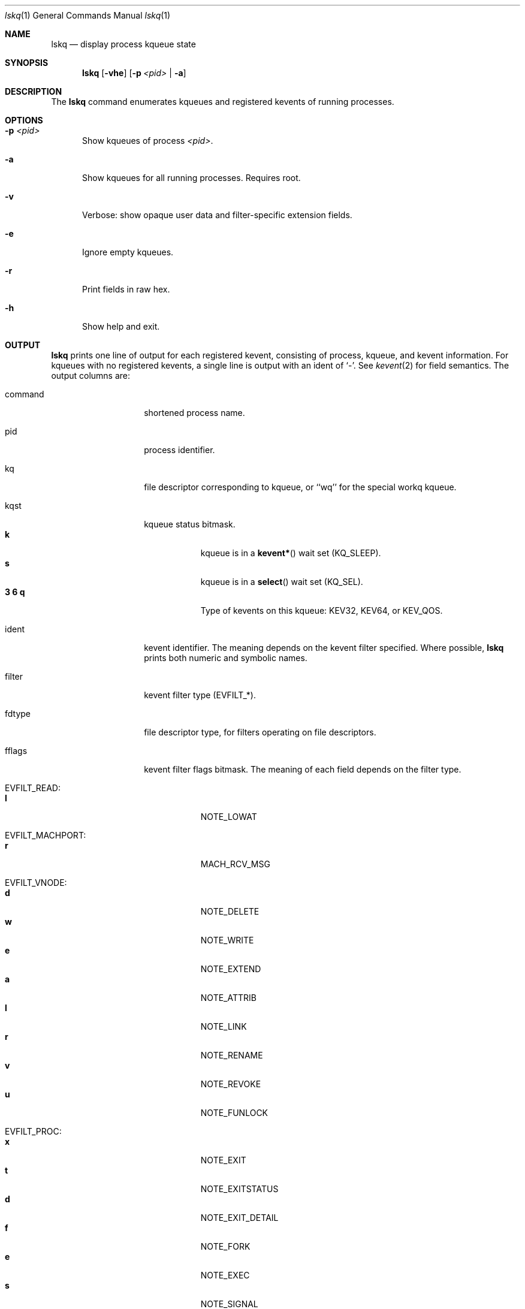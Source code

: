 .\" Copyright (c) 2015, Apple Inc.  All rights reserved.
.\"
.Dd Apr 20, 2015
.Dt lskq 1
.Os "Mac OS X"
.Sh NAME
.Nm lskq
.Nd display process kqueue state
.Sh SYNOPSIS
.Nm lskq
.Op Fl vhe
.Op Fl p Ar <pid> | Fl a
.Sh DESCRIPTION
The
.Nm lskq
command enumerates kqueues and registered kevents of running processes.
.Sh OPTIONS
.Pp
.Bl -tag -width xxx
.It Fl p Ar <pid>
Show kqueues of process
.Ar <pid> .
.It Fl a
Show kqueues for all running processes. Requires root.
.It Fl v
Verbose: show opaque user data and filter-specific extension fields.
.It Fl e
Ignore empty kqueues.
.It Fl r
Print fields in raw hex.
.It Fl h
Show help and exit.
.El
.Sh OUTPUT
.Nm lskq
prints one line of output for each registered kevent, consisting of process,
kqueue, and kevent information. For kqueues with no registered kevents, a single
line is output with an ident of `-'. See
.Xr kevent 2
for field semantics. The output columns are:
.Bl -tag -width xxxxxxxxxxxx
.It command
shortened process name.
.It pid
process identifier.
.It kq
file descriptor corresponding to kqueue, or ``wq'' for the special workq kqueue.
.It kqst
kqueue status bitmask.
.Bl -tag -width xxxxxxx -compact
.It Sy k
kqueue is in a
.Fn kevent*
wait set (KQ_SLEEP).
.It Sy s
kqueue is in a
.Fn select
wait set (KQ_SEL).
.It Sy 3 6 q
Type of kevents on this kqueue: KEV32, KEV64, or KEV_QOS.
.El
.It ident
kevent identifier. The meaning depends on the kevent filter specified. Where
possible,
.Nm lskq
prints both numeric and symbolic names.
.It filter
kevent filter type (EVFILT_*).
.It fdtype
file descriptor type, for filters operating on file descriptors.
.It fflags
kevent filter flags bitmask. The meaning of each field depends on the filter type.
.Bl -tag -width xxxxxxx -compact
.Pp
.It EVFILT_READ:
.It Sy l
NOTE_LOWAT
.Pp
.It EVFILT_MACHPORT:
.It Sy r
MACH_RCV_MSG
.Pp
.It EVFILT_VNODE:
.It Sy d
NOTE_DELETE
.It Sy w
NOTE_WRITE
.It Sy e
NOTE_EXTEND
.It Sy a
NOTE_ATTRIB
.It Sy l
NOTE_LINK
.It Sy r
NOTE_RENAME
.It Sy v
NOTE_REVOKE
.It Sy u
NOTE_FUNLOCK
.Pp
.It EVFILT_PROC:
.It Sy x
NOTE_EXIT
.It Sy t
NOTE_EXITSTATUS
.It Sy d
NOTE_EXIT_DETAIL
.It Sy f
NOTE_FORK
.It Sy e
NOTE_EXEC
.It Sy s
NOTE_SIGNAL
.It Sy r
NOTE_REAP
.Pp
.It EVFILT_TIMER:
.It Sy s u n m
NOTE_SECONDS, NOTE_USECONDS, NOTE_NSECONDS, NOTE_MACHTIME
.It Sy a A
NOTE_ABSOLUTE, NOTE_MACH_CONTINUOUS_TIME
.It Sy c
NOTE_CRITICAL
.It Sy b
NOTE_BACKGROUND
.It Sy l
NOTE_LEEWAY
.Pp
.It EVFILT_USER:
.It Sy t
NOTE_TRIGGER
.It Sy a
NOTE_FFAND
.It Sy o
NOTE_FFOR
.Pp
.It EVFILT_WORKLOOP:
.It Sy t w i
NOTE_WL_THREAD_REQUEST, NOTE_WL_SYNC_WAIT, NOTE_WL_SYNC_IPC
.It Sy W
NOTE_WL_SYNC_WAKE
.It Sy q
NOTE_WL_UPDATE_QOS
.It Sy o
NOTE_WL_DISCOVER_OWNER
.It Sy e
NOTE_WL_IGNORE_ESTALE
.El
.It flags
kevent generic flags bitmask.
.Bl -tag -width xxxxxxx -compact
.It Sy a
EV_ADD
.It Sy n
EV_ENABLE
.It Sy d
EV_DISABLE
.It Sy x
EV_DELETE
.Pp
.It Sy r
EV_RECEIPT
.It Sy 1
EV_ONESHOT
.It Sy c
EV_CLEAR
.It Sy s
EV_DISPATCH
.Pp
.It Sy u
EV_UDATA_SPECIFIC
.It Sy p
EV_FLAG0 (EV_POLL)
.It Sy b
EV_FLAG1 (EV_OOBAND)
.It Sy o
EV_EOF
.It Sy e
EV_ERROR
.El
.It evst
kevent status bitmask.
.Bl -tag -width xxxxxxx -compact
.It Sy a
KN_ACTIVE (event has triggered)
.It Sy q
KN_QUEUED (event has been added to the active list)
.It Sy d
KN_DISABLED (knote is disabled)
.It Sy p
KN_SUPPRESSED (event delivery is in flight)
.It Sy s
KN_STAYACTIVE (event is marked as always-enqueued on the active list)
.Pp
.It Sy d
KN_DROPPING (knote is about to be dropped)
.It Sy l
KN_LOCKED (knote is locked)
.It Sy P
KN_POSTING (knote is being posted)
.It Sy m
KN_MERGE_QOS (knote is in override saturating mode)
.Pp
.It Sy D
KN_DEFERDELETE (knote is waiting for deferred-delete ack)
.It Sy v
KN_REQVANISH
.It Sy n
KN_VANISHED
.El
.It qos
The QoS requested for the knote.
.It data
Filter-specific data.
.El
.Pp
If the
.Fl v
(verbose) option is specified, the opaque user-data field and further
filter-specific extension fields are printed in raw hexadecimal.
.Sh NOTES
The output of
.Nm lskq
is not an atomic snapshot of system state. In cases where
.Nm lskq
is able to detect an inconsistency, a warning will be printed.
.Pp
Not all flags are symbolicated. Use
.Fl r
(raw mode) to inspect additional flags.
.Sh SEE ALSO
.Xr kqueue 2 ,
.Xr kevent 2 ,
.Xr ddt 1 ,
.Xr lsof 8 ,
.Xr lsmp 1

